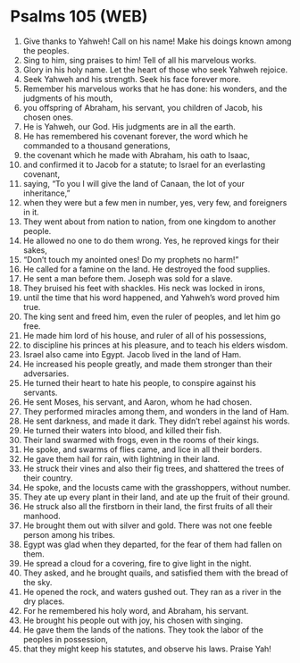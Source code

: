 * Psalms 105 (WEB)
:PROPERTIES:
:ID: WEB/19-PSA105
:END:

1. Give thanks to Yahweh! Call on his name! Make his doings known among the peoples.
2. Sing to him, sing praises to him! Tell of all his marvelous works.
3. Glory in his holy name. Let the heart of those who seek Yahweh rejoice.
4. Seek Yahweh and his strength. Seek his face forever more.
5. Remember his marvelous works that he has done: his wonders, and the judgments of his mouth,
6. you offspring of Abraham, his servant, you children of Jacob, his chosen ones.
7. He is Yahweh, our God. His judgments are in all the earth.
8. He has remembered his covenant forever, the word which he commanded to a thousand generations,
9. the covenant which he made with Abraham, his oath to Isaac,
10. and confirmed it to Jacob for a statute; to Israel for an everlasting covenant,
11. saying, “To you I will give the land of Canaan, the lot of your inheritance,”
12. when they were but a few men in number, yes, very few, and foreigners in it.
13. They went about from nation to nation, from one kingdom to another people.
14. He allowed no one to do them wrong. Yes, he reproved kings for their sakes,
15. “Don’t touch my anointed ones! Do my prophets no harm!”
16. He called for a famine on the land. He destroyed the food supplies.
17. He sent a man before them. Joseph was sold for a slave.
18. They bruised his feet with shackles. His neck was locked in irons,
19. until the time that his word happened, and Yahweh’s word proved him true.
20. The king sent and freed him, even the ruler of peoples, and let him go free.
21. He made him lord of his house, and ruler of all of his possessions,
22. to discipline his princes at his pleasure, and to teach his elders wisdom.
23. Israel also came into Egypt. Jacob lived in the land of Ham.
24. He increased his people greatly, and made them stronger than their adversaries.
25. He turned their heart to hate his people, to conspire against his servants.
26. He sent Moses, his servant, and Aaron, whom he had chosen.
27. They performed miracles among them, and wonders in the land of Ham.
28. He sent darkness, and made it dark. They didn’t rebel against his words.
29. He turned their waters into blood, and killed their fish.
30. Their land swarmed with frogs, even in the rooms of their kings.
31. He spoke, and swarms of flies came, and lice in all their borders.
32. He gave them hail for rain, with lightning in their land.
33. He struck their vines and also their fig trees, and shattered the trees of their country.
34. He spoke, and the locusts came with the grasshoppers, without number.
35. They ate up every plant in their land, and ate up the fruit of their ground.
36. He struck also all the firstborn in their land, the first fruits of all their manhood.
37. He brought them out with silver and gold. There was not one feeble person among his tribes.
38. Egypt was glad when they departed, for the fear of them had fallen on them.
39. He spread a cloud for a covering, fire to give light in the night.
40. They asked, and he brought quails, and satisfied them with the bread of the sky.
41. He opened the rock, and waters gushed out. They ran as a river in the dry places.
42. For he remembered his holy word, and Abraham, his servant.
43. He brought his people out with joy, his chosen with singing.
44. He gave them the lands of the nations. They took the labor of the peoples in possession,
45. that they might keep his statutes, and observe his laws. Praise Yah!
